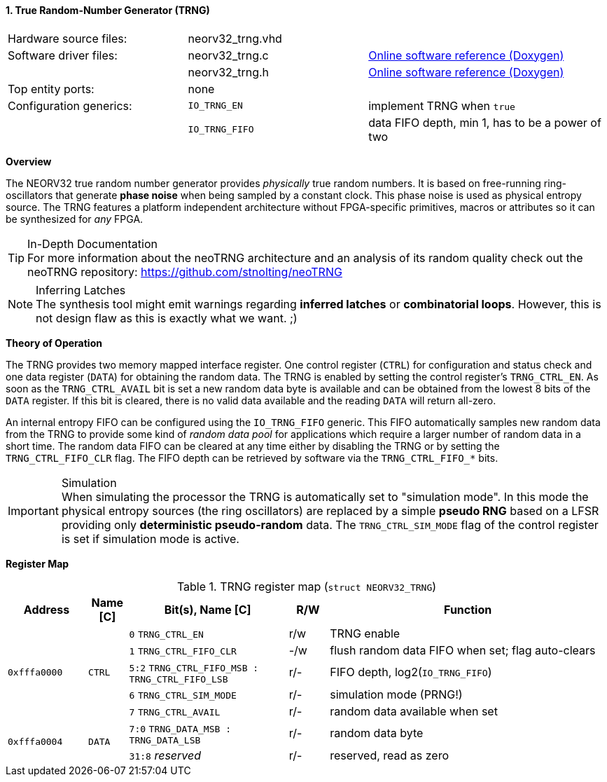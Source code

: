 <<<
:sectnums:
==== True Random-Number Generator (TRNG)

[cols="<3,<3,<4"]
[grid="none"]
|=======================
| Hardware source files:  | neorv32_trng.vhd |
| Software driver files:  | neorv32_trng.c | link:https://stnolting.github.io/neorv32/sw/neorv32__trng_8c.html[Online software reference (Doxygen)]
|                         | neorv32_trng.h | link:https://stnolting.github.io/neorv32/sw/neorv32__trng_8h.html[Online software reference (Doxygen)]
| Top entity ports:       | none |
| Configuration generics: | `IO_TRNG_EN`   | implement TRNG when `true`
|                         | `IO_TRNG_FIFO` | data FIFO depth, min 1, has to be a power of two
| CPU interrupts:         | none
|=======================


**Overview**

The NEORV32 true random number generator provides _physically_ true random numbers. It is based on free-running
ring-oscillators that generate **phase noise** when being sampled by a constant clock. This phase noise is
used as physical entropy source. The TRNG features a platform independent architecture without FPGA-specific
primitives, macros or attributes so it can be synthesized for _any_ FPGA.

.In-Depth Documentation
[TIP]
For more information about the neoTRNG architecture and an analysis of its random quality check out the
neoTRNG repository: https://github.com/stnolting/neoTRNG

.Inferring Latches
[NOTE]
The synthesis tool might emit warnings regarding **inferred latches** or **combinatorial loops**. However, this
is not design flaw as this is exactly what we want. ;)


**Theory of Operation**

The TRNG provides two memory mapped interface register. One control register (`CTRL`) for configuration and
status check and one data register (`DATA`) for obtaining the random data. The TRNG is enabled by setting the
control register's `TRNG_CTRL_EN`. As soon as the `TRNG_CTRL_AVAIL` bit is set a new random data byte is
available and can be obtained from the lowest 8 bits of the `DATA` register. If this bit is cleared, there
is no valid data available and the reading `DATA` will return all-zero.

An internal entropy FIFO can be configured using the `IO_TRNG_FIFO` generic. This FIFO automatically samples
new random data from the TRNG to provide some kind of _random data pool_ for applications which require a
larger number of random data in a short time. The random data FIFO can be cleared at any time either by
disabling the TRNG or by setting the `TRNG_CTRL_FIFO_CLR` flag. The FIFO depth can be retrieved by software
via the `TRNG_CTRL_FIFO_*` bits.

.Simulation
[IMPORTANT]
When simulating the processor the TRNG is automatically set to "simulation mode". In this mode the physical
entropy sources (the ring oscillators) are replaced by a simple **pseudo RNG** based on a LFSR providing only
**deterministic pseudo-random** data. The `TRNG_CTRL_SIM_MODE` flag of the control register is set if simulation
mode is active.


**Register Map**

.TRNG register map (`struct NEORV32_TRNG`)
[cols="<2,<1,<4,^1,<7"]
[options="header",grid="all"]
|=======================
| Address | Name [C] | Bit(s), Name [C] | R/W | Function
.5+<| `0xfffa0000` .5+<| `CTRL` <|`0`    `TRNG_CTRL_EN`                            ^| r/w <| TRNG enable
                                <|`1`    `TRNG_CTRL_FIFO_CLR`                      ^| -/w <| flush random data FIFO when set; flag auto-clears
                                <|`5:2`  `TRNG_CTRL_FIFO_MSB : TRNG_CTRL_FIFO_LSB` ^| r/- <| FIFO depth, log2(`IO_TRNG_FIFO`)
                                <|`6`    `TRNG_CTRL_SIM_MODE`                      ^| r/- <| simulation mode (PRNG!)
                                <|`7`    `TRNG_CTRL_AVAIL`                         ^| r/- <| random data available when set
.2+<| `0xfffa0004` .2+<| `DATA` <|`7:0`  `TRNG_DATA_MSB : TRNG_DATA_LSB`           ^| r/- <| random data byte
                                <|`31:8` _reserved_                                ^| r/- <| reserved, read as zero
|=======================
